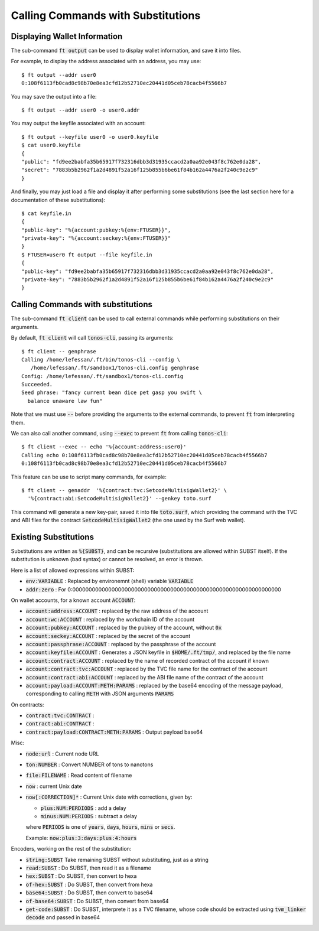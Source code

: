 Calling Commands with Substitutions
===================================

Displaying Wallet Information
~~~~~~~~~~~~~~~~~~~~~~~~~~~~~

The sub-command :code:`ft output` can be used to display wallet
information, and save it into files.

For example, to display the address associated with an address, you
may use::

  $ ft output --addr user0
  0:108f6113fb0cad8c98b70e8ea3cfd12b52710ec20441d05ceb78cacb4f5566b7

You may save the output into a file::

  $ ft output --addr user0 -o user0.addr

You may output the keyfile associated with an account::

  $ ft output --keyfile user0 -o user0.keyfile
  $ cat user0.keyfile
  {
  "public": "fd9ee2babfa35b65917f732316dbb3d31935ccacd2a0aa92e043f8c762e0da28",
  "secret": "7883b5b2962f1a2d4891f52a16f125b855b6be61f84b162a4476a2f240c9e2c9"
  }

And finally, you may just load a file and display it after performing
some substitutions (see the last section here for a documentation of
these substitutions)::

  $ cat keyfile.in
  {
  "public-key": "%{account:pubkey:%{env:FTUSER}}",
  "private-key": "%{account:seckey:%{env:FTUSER}}"
  }
  $ FTUSER=user0 ft output --file keyfile.in
  {
  "public-key": "fd9ee2babfa35b65917f732316dbb3d31935ccacd2a0aa92e043f8c762e0da28",
  "private-key": "7883b5b2962f1a2d4891f52a16f125b855b6be61f84b162a4476a2f240c9e2c9"
  }

Calling Commands with substitutions
~~~~~~~~~~~~~~~~~~~~~~~~~~~~~~~~~~~

The sub-command :code:`ft client` can be used to call external
commands while performing substitutions on their arguments.

By default, :code:`ft client` will call :code:`tonos-cli`, passing its
arguments::

  $ ft client -- genphrase
  Calling /home/lefessan/.ft/bin/tonos-cli --config \
     /home/lefessan/.ft/sandbox1/tonos-cli.config genphrase
  Config: /home/lefessan/.ft/sandbox1/tonos-cli.config
  Succeeded.
  Seed phrase: "fancy current bean dice pet gasp you swift \
    balance unaware law fun"

Note that we must use :code:`--` before providing the arguments to the
external commands, to prevent :code:`ft` from interpreting them.

We can also call another command, using :code:`--exec` to prevent
:code:`ft` from calling :code:`tonos-cli`::

  $ ft client --exec -- echo '%{account:address:user0}'
  Calling echo 0:108f6113fb0cad8c98b70e8ea3cfd12b52710ec20441d05ceb78cacb4f5566b7
  0:108f6113fb0cad8c98b70e8ea3cfd12b52710ec20441d05ceb78cacb4f5566b7

This feature can be use to script many commands, for example::

  $ ft client -- genaddr  '%{contract:tvc:SetcodeMultisigWallet2}' \
    '%{contract:abi:SetcodeMultisigWallet2}' --genkey toto.surf

This command will generate a new key-pair, saved it into file
:code:`toto.surf`, which providing the command with the TVC and ABI
files for the contract :code:`SetcodeMultisigWallet2` (the one used by
the Surf web wallet).
  
Existing Substitutions
~~~~~~~~~~~~~~~~~~~~~~

Substitutions are written as :code:`%{SUBST}`, and can be recursive
(substitutions are allowed within SUBST itself). If the substitution
is unknown (bad syntax) or cannot be resolved, an error is thrown.

Here is a list of allowed expressions within SUBST:

* :code:`env:VARIABLE` :
  Replaced by environemnt (shell) variable :code:`VARIABLE`
* :code:`addr:zero` :
  For 0:0000000000000000000000000000000000000000000000000000000000000000

On wallet accounts, for a known account :code:`ACCOUNT`:

* :code:`account:address:ACCOUNT` :
  replaced by the raw address of the account
* :code:`account:wc:ACCOUNT` :
  replaced by the workchain ID of the account
* :code:`account:pubkey:ACCOUNT` :
  replaced by the pubkey of the account, without :code:`0x`
* :code:`account:seckey:ACCOUNT` :
  replaced by the secret of the account
* :code:`account:passphrase:ACCOUNT` :
  replaced by the passphrase of the account
* :code:`account:keyfile:ACCOUNT` :
  Generates a JSON keyfile in :code:`$HOME/.ft/tmp/`, and
  replaced by the file name
* :code:`account:contract:ACCOUNT` :
  replaced by the name of recorded contract of the account if known
* :code:`account:contract:tvc:ACCOUNT` :
  replaced by the TVC file name for the contract of the account
* :code:`account:contract:abi:ACCOUNT` :
  replaced by the ABI file name of the contract of the account
* :code:`account:payload:ACCOUNT:METH:PARAMS` :
  replaced by the base64 encoding of the message payload, corresponding to
  calling :code:`METH` with JSON arguments :code:`PARAMS`

On contracts:

* :code:`contract:tvc:CONTRACT` :
* :code:`contract:abi:CONTRACT` :
* :code:`contract:payload:CONTRACT:METH:PARAMS` :
  Output payload base64

Misc:

* :code:`node:url` :
  Current node URL
* :code:`ton:NUMBER` :
  Convert NUMBER of tons to nanotons
* :code:`file:FILENAME` :
  Read content of filename
* :code:`now` :
  current Unix date
* :code:`now[:CORRECTION]*` :
  Current Unix date with corrections, given by:

  * :code:`plus:NUM:PERDIODS` : add a delay
  * :code:`minus:NUM:PERIODS` : subtract a delay

  where :code:`PERIODS` is one of :code:`years`, :code:`days`, :code:`hours`,
  :code:`mins` or :code:`secs`.

  Example: :code:`now:plus:3:days:plus:4:hours`
        
Encoders, working on the rest of the substitution:

* :code:`string:SUBST`
  Take remaining SUBST without substituting, just as a string
* :code:`read:SUBST` :
  Do SUBST, then read it as a filename
* :code:`hex:SUBST` :
  Do SUBST, then convert to hexa
* :code:`of-hex:SUBST` :
  Do SUBST, then convert from hexa
* :code:`base64:SUBST` :
  Do SUBST, then convert to base64
* :code:`of-base64:SUBST` :
  Do SUBST, then convert from base64
* :code:`get-code:SUBST` :
  Do SUBST, interprete it as a TVC filename, whose code should be extracted
  using :code:`tvm_linker decode` and passed in base64
